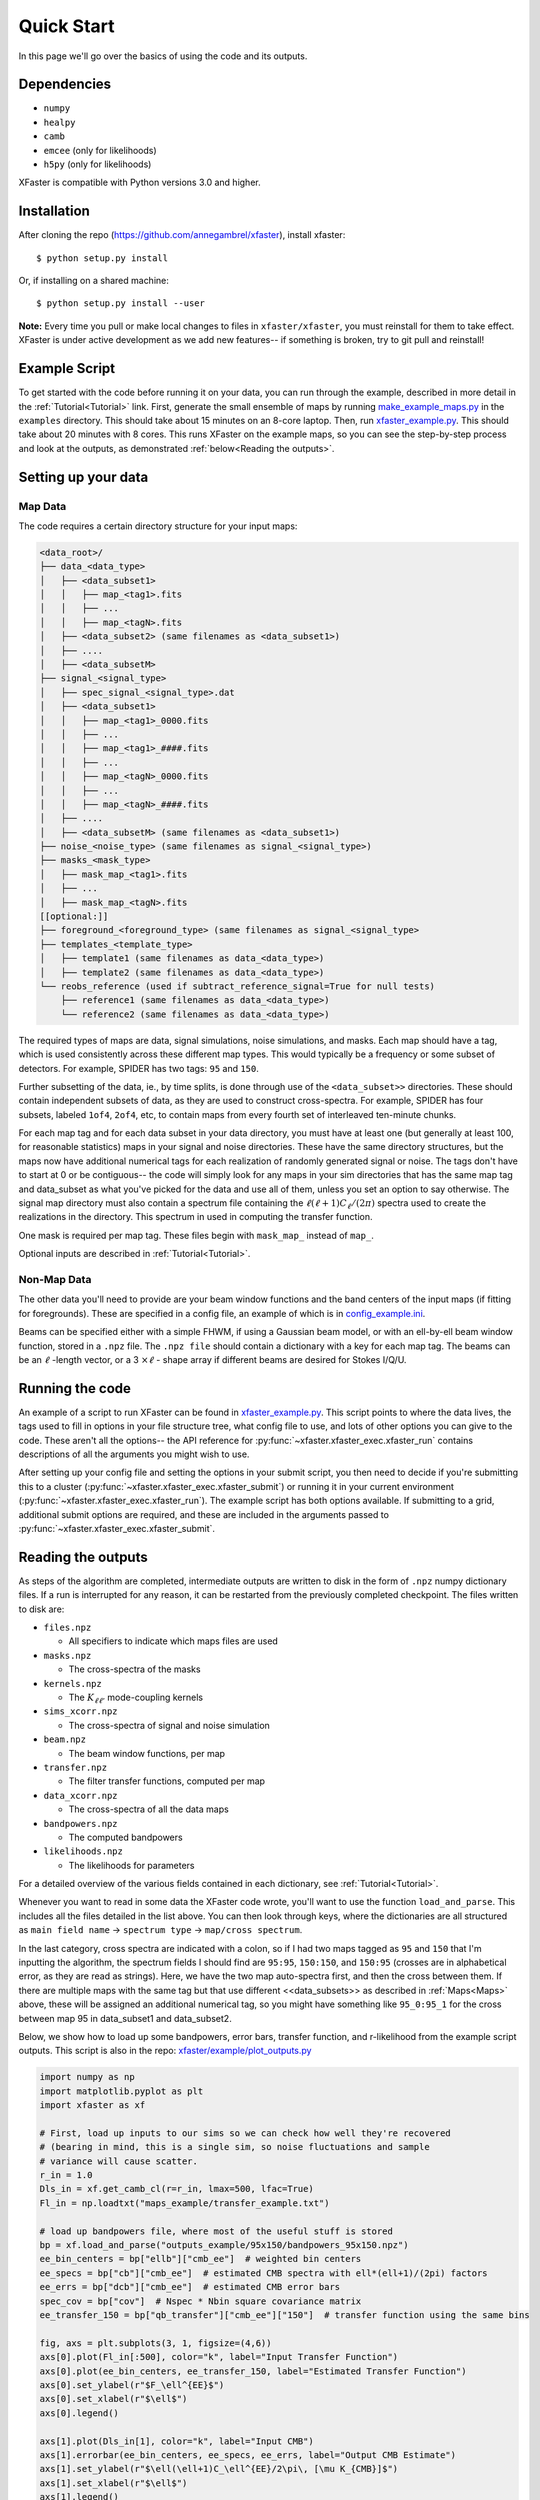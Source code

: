 Quick Start
===========

In this page we'll go over the basics of using the code and its outputs.

Dependencies
------------

* ``numpy``
* ``healpy``
* ``camb``
* ``emcee`` (only for likelihoods)
* ``h5py`` (only for likelihoods)

XFaster is compatible with Python versions 3.0 and higher.

Installation
------------
After cloning the repo (`<https://github.com/annegambrel/xfaster>`_), install xfaster::

    $ python setup.py install

Or, if installing on a shared machine::

    $ python setup.py install --user

**Note:** Every time you pull or make local changes to files in ``xfaster/xfaster``, you must reinstall for them to take effect.
XFaster is under active development as we add new features-- if something is broken, try to git pull and reinstall!

Example Script
--------------
To get started with the code before running it on your data, you can run through the example, described in more detail in the :ref:`Tutorial<Tutorial>` link.
First, generate the small ensemble of maps by running `make_example_maps.py <https://github.com/annegambrel/xfaster/blob/main/example/make_example_maps.py>`_ in the ``examples`` directory.
This should take about 15 minutes on an 8-core laptop.
Then, run `xfaster_example.py <https://github.com/annegambrel/xfaster/blob/main/example/xfaster_example.py>`_.
This should take about 20 minutes with 8 cores.
This runs XFaster on the example maps, so you can see the step-by-step process and look at the outputs, as demonstrated :ref:`below<Reading the outputs>`.

Setting up your data
--------------------

Map Data
........

The code requires a certain directory structure for your input maps:

.. code-block:: text

    <data_root>/
    ├── data_<data_type>
    │   ├── <data_subset1>
    │   │   ├── map_<tag1>.fits
    │   │   ├── ...
    │   │   ├── map_<tagN>.fits
    │   ├── <data_subset2> (same filenames as <data_subset1>)
    │   ├── ....
    │   ├── <data_subsetM>
    ├── signal_<signal_type>
    │   ├── spec_signal_<signal_type>.dat
    │   ├── <data_subset1>
    │   │   ├── map_<tag1>_0000.fits
    │   │   ├── ...
    │   │   ├── map_<tag1>_####.fits
    │   │   ├── ...
    │   │   ├── map_<tagN>_0000.fits
    │   │   ├── ...
    │   │   ├── map_<tagN>_####.fits
    │   ├── ....
    │   ├── <data_subsetM> (same filenames as <data_subset1>)
    ├── noise_<noise_type> (same filenames as signal_<signal_type>)
    ├── masks_<mask_type>
    │   ├── mask_map_<tag1>.fits
    │   ├── ...
    │   ├── mask_map_<tagN>.fits
    [[optional:]]
    ├── foreground_<foreground_type> (same filenames as signal_<signal_type>
    ├── templates_<template_type>
    │   ├── template1 (same filenames as data_<data_type>)
    │   ├── template2 (same filenames as data_<data_type>)
    └── reobs_reference (used if subtract_reference_signal=True for null tests)
        ├── reference1 (same filenames as data_<data_type>)
        └── reference2 (same filenames as data_<data_type>)

The required types of maps are data, signal simulations, noise simulations, and masks.
Each map should have a tag, which is used consistently across these different map types.
This would typically be a frequency or some subset of detectors.
For example, SPIDER has two tags: ``95`` and ``150``.

Further subsetting of the data, ie., by time splits, is done through use of the ``<data_subset>>`` directories.
These should contain independent subsets of data, as they are used to construct cross-spectra.
For example, SPIDER has four subsets, labeled ``1of4``, ``2of4``, etc, to contain maps from every fourth set of interleaved ten-minute chunks.

For each map tag and for each data subset in your data directory, you must have at least one (but generally at least 100, for reasonable statistics) maps in your signal and noise directories.
These have the same directory structures, but the maps now have additional numerical tags for each realization of randomly generated signal or noise.
The tags don't have to start at 0 or be contiguous-- the code will simply look for any maps in your sim directories that has the same map tag and data_subset as what you've picked for the data and use all of them, unless you set an option to say otherwise.
The signal map directory must also contain a spectrum file containing the :math:`\ell(\ell+1)C_\ell/(2\pi)` spectra used to create the realizations in the directory.
This spectrum in used in computing the transfer function.

One mask is required per map tag.
These files begin with ``mask_map_`` instead of ``map_``.

Optional inputs are described in :ref:`Tutorial<Tutorial>`.

Non-Map Data
............

The other data you'll need to provide are your beam window functions and the band centers of the input maps (if fitting for foregrounds).
These are specified in a config file, an example of which is in `config_example.ini <https://github.com/annegambrel/xfaster/blob/main/example/config_example.ini>`_.

Beams can be specified either with a simple FHWM, if using a Gaussian beam model, or with an ell-by-ell beam window function, stored in a ``.npz`` file.
The ``.npz file`` should contain a dictionary with a key for each map tag.
The beams can be an :math:`\ell` -length vector, or a 3 :math:`\times \ell` - shape array if different beams are desired for Stokes I/Q/U.

Running the code
----------------
An example of a script to run XFaster can be found in `xfaster_example.py <https://github.com/annegambrel/xfaster/blob/main/example/xfaster_example.py>`_.
This script points to where the data lives, the tags used to fill in options in your file structure tree, what config file to use, and lots of other options you can give to the code.
These aren't all the options-- the API reference for :py:func:`~xfaster.xfaster_exec.xfaster_run` contains descriptions of all the arguments you might wish to use.

After setting up your config file and setting the options in your submit script, you then need to decide if you're submitting this to a cluster (:py:func:`~xfaster.xfaster_exec.xfaster_submit`) or running it in your current environment (:py:func:`~xfaster.xfaster_exec.xfaster_run`).
The example script has both options available.
If submitting to a grid, additional submit options are required, and these are included in the arguments passed to :py:func:`~xfaster.xfaster_exec.xfaster_submit`.

Reading the outputs
-------------------
As steps of the algorithm are completed, intermediate outputs are written to disk in the form of ``.npz`` numpy dictionary files.
If a run is interrupted for any reason, it can be restarted from the previously completed checkpoint.
The files written to disk are:

* ``files.npz``

  * All specifiers to indicate which maps files are used

* ``masks.npz``

  * The cross-spectra of the masks

* ``kernels.npz``

  * The :math:`K_{\ell\ell'}` mode-coupling kernels

* ``sims_xcorr.npz``

  * The cross-spectra of signal and noise simulation

* ``beam.npz``

  * The beam window functions, per map

* ``transfer.npz``

  * The filter transfer functions, computed per map

* ``data_xcorr.npz``

  * The cross-spectra of all the data maps

* ``bandpowers.npz``

  * The computed bandpowers

* ``likelihoods.npz``

  * The likelihoods for parameters

For a detailed overview of the various fields contained in each dictionary, see :ref:`Tutorial<Tutorial>`.

Whenever you want to read in some data the XFaster code wrote, you'll want to use the function ``load_and_parse``.
This includes all the files detailed in the list above.
You can then look through keys, where the dictionaries are all structured as ``main field name`` -> ``spectrum type`` -> ``map/cross spectrum``.

In the last category, cross spectra are indicated with a colon, so if I had two maps tagged as ``95`` and ``150`` that I'm inputting the algorithm, the spectrum fields I should find are ``95:95``, ``150:150``, and ``150:95`` (crosses are in alphabetical error, as they are read as strings).
Here, we have the two map auto-spectra first, and then the cross between them.
If there are multiple maps with the same tag but that use different <<data_subsets>> as described in :ref:`Maps<Maps>` above, these will be assigned an additional numerical tag, so you might have something like ``95_0:95_1`` for the cross between map 95 in data_subset1 and data_subset2.

Below, we show how to load up some bandpowers, error bars, transfer function, and r-likelihood from the example script outputs.
This script is also in the repo: `xfaster/example/plot_outputs.py <https://githu\b.com/annegambrel/xfaster/blob/main/example/plot_outputs.py>`_

.. code-block:: python

    import numpy as np
    import matplotlib.pyplot as plt
    import xfaster as xf

    # First, load up inputs to our sims so we can check how well they're recovered
    # (bearing in mind, this is a single sim, so noise fluctuations and sample
    # variance will cause scatter.
    r_in = 1.0
    Dls_in = xf.get_camb_cl(r=r_in, lmax=500, lfac=True)
    Fl_in = np.loadtxt("maps_example/transfer_example.txt")

    # load up bandpowers file, where most of the useful stuff is stored
    bp = xf.load_and_parse("outputs_example/95x150/bandpowers_95x150.npz")
    ee_bin_centers = bp["ellb"]["cmb_ee"]  # weighted bin centers
    ee_specs = bp["cb"]["cmb_ee"]  # estimated CMB spectra with ell*(ell+1)/(2pi) factors
    ee_errs = bp["dcb"]["cmb_ee"]  # estimated CMB error bars
    spec_cov = bp["cov"]  # Nspec * Nbin square covariance matrix
    ee_transfer_150 = bp["qb_transfer"]["cmb_ee"]["150"]  # transfer function using the same bins

    fig, axs = plt.subplots(3, 1, figsize=(4,6))
    axs[0].plot(Fl_in[:500], color="k", label="Input Transfer Function")
    axs[0].plot(ee_bin_centers, ee_transfer_150, label="Estimated Transfer Function")
    axs[0].set_ylabel(r"$F_\ell^{EE}$")
    axs[0].set_xlabel(r"$\ell$")
    axs[0].legend()

    axs[1].plot(Dls_in[1], color="k", label="Input CMB")
    axs[1].errorbar(ee_bin_centers, ee_specs, ee_errs, label="Output CMB Estimate")
    axs[1].set_ylabel(r"$\ell(\ell+1)C_\ell^{EE}/2\pi\, [\mu K_{CMB}]$")
    axs[1].set_xlabel(r"$\ell$")
    axs[1].legend()

    # Now get r-likelihood-- should be near the input r=1, but with scatter since it's
    # just one sim realization
    lk = xf.load_and_parse("outputs_example/95x150/like_mcmc_95x150.npz")

    axs[2].axvline(r_in, color="k", label="Input r")
    axs[2].hist(lk["samples"], label="r posterior")
    axs[2].set_xlabel(r"$r$")
    axs[2].legend()
    plt.tight_layout()
    plt.savefig("outputs_example.png")
    plt.show()


The results should look like what's shown below.
We recover our inputs pretty well within expected noise and signal variance.
Recovery is a bit worse at high ell because we aren't accounting for leakage from even higher up bins-- you'll want to use an :math:`\ell_{max}` a bit above what you plan to use for analysis for this reason.

.. image:: ../example/outputs_example.png
  :width: 400

And that covers the basics!
